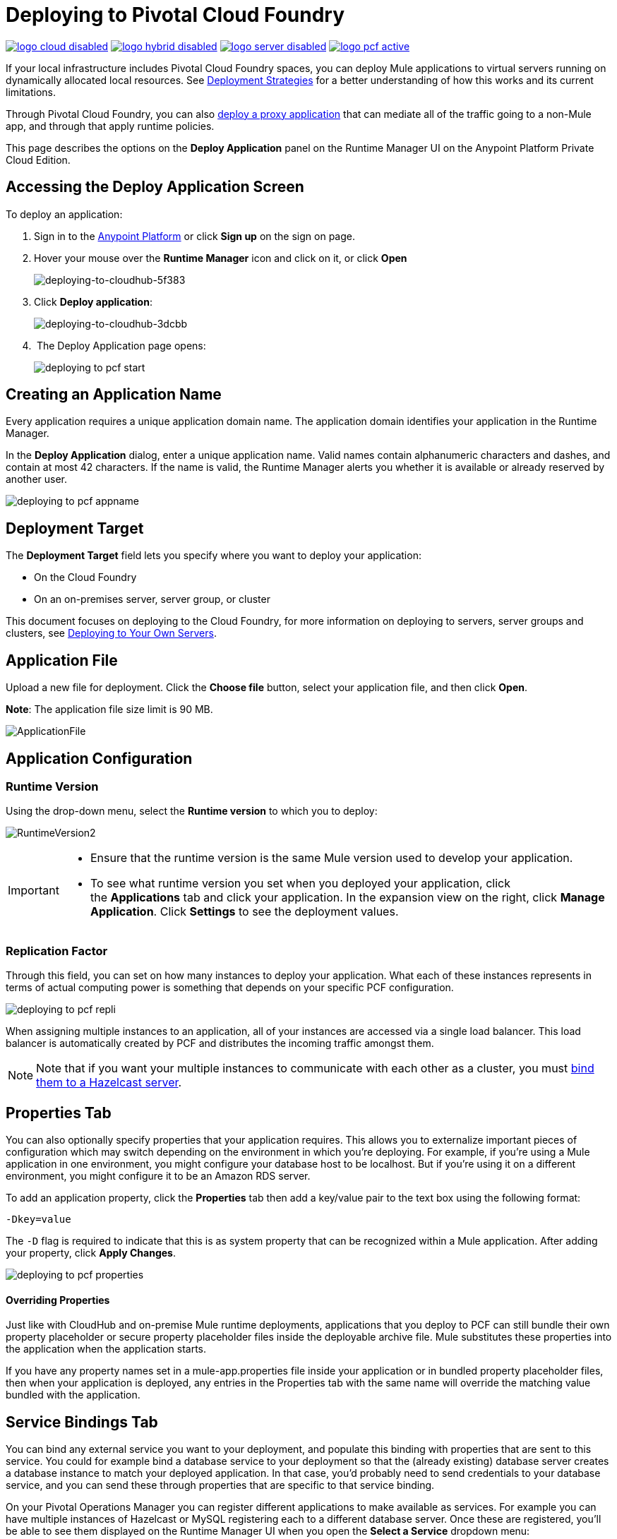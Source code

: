 = Deploying to Pivotal Cloud Foundry
:keywords: cloudhub, cloud, deploy, manage, runtime manager, arm

image:logo-cloud-disabled.png[link="/runtime-manager/deployment-strategies", title="CloudHub"]
image:logo-hybrid-disabled.png[link="/runtime-manager/deployment-strategies", title="Hybrid Deployment"]
image:logo-server-disabled.png[link="/runtime-manager/deployment-strategies", title="Anypoint Platform Private Cloud Edition"]
image:logo-pcf-active.png[link="/runtime-manager/deployment-strategies", title="Pivotal Cloud Foundry"]

If your local infrastructure includes Pivotal Cloud Foundry spaces, you can deploy Mule applications to virtual servers running on dynamically allocated local resources. See link:/runtime-manager/deployment-strategies[Deployment Strategies] for a better understanding of how this works and its current limitations.

Through Pivotal Cloud Foundry, you can also link:/api-manager/setting-up-an-api-proxy[deploy a proxy application] that can mediate all of the traffic going to a non-Mule app, and through that apply runtime policies.

This page describes the options on the *Deploy Application* panel on the Runtime Manager UI on the Anypoint Platform Private Cloud Edition.


////
[TIP]
====
Additionally, you can also deploy to CloudHub through:

* The *link:/runtime-manager/runtime-manager-api[Runtime Manager API]*
* The *link:/runtime-manager/anypoint-platform-cli[CloudHub Command Line Interface]*
====
////


== Accessing the Deploy Application Screen

To deploy an application:

. Sign in to the link:https://anypoint.mulesoft.com[Anypoint Platform] or click *Sign up* on the sign on page. 
. Hover your mouse over the *Runtime Manager* icon and click on it, or click *Open*
+
image::deploying-to-cloudhub-5f383.png[deploying-to-cloudhub-5f383]
+
. Click *Deploy application*:
+
image::deploying-to-cloudhub-3dcbb.png[deploying-to-cloudhub-3dcbb]
+
.  The Deploy Application page opens:
+
image:deploying-to-pcf-start.png[]




////
=== From Anypoint Studio

You can easily deploy your applications to CloudHub, straight from Anypoint Studio. This is specially helpful if you're still developing the application and want to deploy it often to an online test environment.

. With your application open in Anpoint Studio as a Mule Project, Right-click on the project node in the package explorer. Then select *Deploy to Anypoint Platform* > *Cloud* from the cascading menu.
+
image:deploy+to+cloudhub.png[deploy+to+cloudhub]
+
. If this is your first time deploying in this way, a popup menu asks you to provide your login credentials for the Anypoint Platform. Studio stores your credentials and uses them automatically the next time you deploy to CloudHub.

+
[TIP]
You can manage these credentials through the Studio *Preferences* menu, in *Anypoint Studio* > *Authentication*.

. After you sign in, the Deploy Application menu opens.
+
image:DeployAppFirstScreen.png[DeployAppFirstScreen] 

[TIP]
For an example of deploying to CloudHub directly from Anypoint Studio, see link:/getting-started/deploy-to-cloudhub[Deploy to CloudHub].
////


== Creating an Application Name

Every application requires a unique application domain name. The application domain identifies your application in the Runtime Manager.

In the *Deploy Application* dialog, enter a unique application name. Valid names contain alphanumeric characters and dashes, and contain at most 42 characters. If the name is valid, the Runtime Manager alerts you whether it is available or already reserved by another user.

image:deploying-to-pcf-appname.png[]


== Deployment Target

The *Deployment Target* field lets you specify where you want to deploy your application:

* On the Cloud Foundry
* On an on-premises server, server group, or cluster

This document focuses on deploying to the Cloud Foundry, for more information on deploying to servers, server groups and clusters, see link:/runtime-manager/deploying-to-your-own-servers[Deploying to Your Own Servers].



== Application File

Upload a new file for deployment. Click the *Choose file* button, select your application file, and then click *Open*.

*Note*: The application file size limit is 90 MB.


image:ApplicationFile.png[ApplicationFile]


== Application Configuration

=== Runtime Version

Using the drop-down menu, select the *Runtime version* to which you to deploy:

image:RuntimeVersion2.png[RuntimeVersion2]

[IMPORTANT]
====
* Ensure that the runtime version is the same Mule version used to develop your application.

* To see what runtime version you set when you deployed your application, click the *Applications* tab and click your application. In the expansion view on the right, click *Manage Application*. Click *Settings* to see the deployment values.
====

=== Replication Factor


Through this field, you can set on how many instances to deploy your application. What each of these instances represents in terms of actual computing power is something that depends on your specific PCF configuration.

image:deploying-to-pcf-repli.png[]


When assigning multiple instances to an application, all of your instances are accessed via a single load balancer. This load balancer is automatically created by PCF and distributes the incoming traffic amongst them.

[NOTE]
Note that if you want your multiple instances to communicate with each other as a cluster, you must <<Binding to Hazelcast, bind them to a Hazelcast server>>.


== Properties Tab

You can also optionally specify properties that your application requires. This allows you to externalize important pieces of configuration which may switch depending on the environment in which you're deploying. For example, if you're using a Mule application in one environment, you might configure your database host to be localhost. But if you're using it on a different environment, you might configure it to be an Amazon RDS server.


To add an application property, click the *Properties* tab then add a key/value pair to the text box using the following format:

----
-Dkey=value
----

The `-D` flag is required to indicate that this is as system property that can be recognized within a Mule application. After adding your property, click *Apply Changes*. 

image:deploying-to-pcf-properties.png[]


==== Overriding Properties

Just like with CloudHub and on-premise Mule runtime deployments, applications that you deploy to PCF can still bundle their own property placeholder or secure property placeholder files inside the deployable archive file. Mule substitutes these properties into the application when the application starts.


If you have any property names set in a mule-app.properties file inside your application or in bundled property placeholder files, then when your application is deployed, any entries in the Properties tab with the same name will override the matching value bundled with the application.

////
[Note]
It is possible to change the behavior of the application to not allow CloudHub properties to override properties bundled with the deployable archive. You do this by changing options in the Property Placeholder element in the Mule application. See link:http://docs.spring.io/spring/docs/current/javadoc-api/org/springframework/beans/factory/config/PropertyPlaceholderConfigurer.html[Spring documentation on Property Placeholder options] for more information on non-default property placeholder options.
////

////
==== Overriding Secure Properties

Note that you can flag application properties as secure so that their values are not visible to users at runtime or passed between the server and the console. You can also include an 'applications.properties' file in your application bundle, which can include properties that are marked as secure, and they will be automatically treated as such. These properties can also be overriden by new values you can set via the Runtime Manager console at runtime. See link:/runtime-manager/secure-application-properties[Secure Application Properties] for more information.
////


== Service Bindings Tab

You can bind any external service you want to your deployment, and populate this binding with properties that are sent to this service. You could for example bind a database service to your deployment so that the (already existing) database server creates a database instance to match your deployed application. In that case, you'd probably need to send credentials to your database service, and you can send these through properties that are specific to that service binding.

On your Pivotal Operations Manager you can register different applications to make available as services. For example you can have multiple instances of Hazelcast or MySQL registering each to a different database server. Once these are registered, you'll be able to see them displayed on the Runtime Manager UI when you open the *Select a Service* dropdown menu:

image:deploying-to-pcf-services.png[]

After selecting one, click the *Add Service* button. You can then add properties that are specific to the service.


=== Properties for Service Bindings

Just as in the <<Properties Tab>>, you can define key:value pairs for properties that are specific to the corresponding service. Keep in mind that the properties on this tab will only act on the scope of the given service, whilst the properties on the *Properties Tab* will act at a global level over the full deployment.

image:deploying-to-pcf-properties.png[]

[#Binding to Hazelcast]
=== Binding to Hazelcast

If you're deploying your app to multiple instances (by setting the <<Replication Factor>> field) and you want these instances to communicate with each other as a cluster, you must bind them to a Hazelcast service (or several, one service per Hazelcast instance).


You must first make the service available, by following the steps in link:/anypoint-platform-pcf/v/1.5/pcf-mule-hazelcast[To Configure a Mule Hazelcast Server].

Once it's available, you should be able to see it on a drop down in the <<Service Binding Tab>> and you can simply bind your application to this service through the UI. Remember to bind the application to all of the Hazelcast node services you need.

The Mule buildPack will automatically recognize the binding between the Mule application and the Hazelcast cluster and will start the Mule server in cluster mode.

To scale Mule applications that are already deployed, just set the <<Replication Factor>> field. The new Mule nodes will be binded to the same services as the rest. Take into account that by scaling your Mule application you could be imposing too much on your Hazelcast cluster and might have to scale that as well.

////
in case the UI doesn't serve for binding Hazelcast:

To scale Mule applications that are already deployed, just use the cf scale command as you would do usually with any other application.

////

=== Verify Successful Binding

To verify that your service binding was successful, tail the logs of the application after pushing it to PCF and you should find similar entries in the log:

----
INFO  2016-09-30 16:11:34,430 [WrapperListener_start_runner] com.mulesoft.mule.cluster.hazelcast.HazelcastManager: Configuring cluster in client mode
INFO  2016-09-30 16:11:34,430 [WrapperListener_start_runner] com.mulesoft.mule.cluster.hazelcast.HazelcastManager: Configuring cluster with custom hazelcast client configuration
INFO  2016-09-30 16:11:34,430 [WrapperListener_start_runner] com.mulesoft.mule.cluster.hazelcast.HazelcastManager: Hazelcast cluster nodes: 127.0.0.1:5701
INFO  2016-09-30 16:11:34,430 [WrapperListener_start_runner] com.mulesoft.mule.cluster.hazelcast.HazelcastManager: Hazelcast cluster id: #hazelcastClusterId#
INFO  2016-09-30 16:11:34,443 [WrapperListener_start_runner] com.mulesoft.mule.cluster.hazelcast.HazelcastClientInstanceBuilder: Configuring cluster nodes 127.0.0.1:5701
INFO  2016-09-30 16:11:34,481 [WrapperListener_start_runner] com.hazelcast.core.LifecycleService: HazelcastClient[hz.client_0_clusterOnAmazonHazelcast][3.6.2] is STARTING
INFO  2016-09-30 16:11:34,724 [WrapperListener_start_runner] com.hazelcast.core.LifecycleService: HazelcastClient[hz.client_0_clusterOnAmazonHazelcast][3.6.2] is STARTED
INFO  2016-09-30 16:11:34,812 [hz.client_0_clusterOnAmazonHazelcast.user-1] com.hazelcast.core.LifecycleService: HazelcastClient[hz.client_0_clusterOnAmazonHazelcast][3.6.2] is CLIENT_CONNECTED
----

== Deployment Execution

After you complete the above steps, click *Create* and PCF creates the necessary virtual resources, loads an image onto them that includes a Mule Runtime instance and then deploys your application to this Mule Runtime.

[NOTE]
This step might take several minutes, as PCF needs to first instance the images.


When deployment is complete, the application status indicator changes to green and you are notified in the logs that the application has deployed successfully. Here's what is in the logs:

[source, code]
----
Successfully deployed [mule application name]
----

== Configuring a Deployed Application


All of the settings discussed in the steps above can be edited once the application is already deployed. To do so you must:


. In the Applications tab, select an application entry and click *Manage Application*:
+
image:AMC_ManageApplication.png[AMC_ManageApplication] 
+
. You should now see the *Settings* tab for the application:
+
image:deploying-to-pcf-setup.png[]


== Auto-Deploy a Proxy from API Manager


If you want to register an API in API Manager for an application that isn't developed as a Mule application, you can do this through the command line.

This creates a simple Mule application that works as a proxy, and that's automatically registered both in the Runtime Manager and in the API Manager. Through the API Manager, you can apply link:/anypoint-platform-for-apis/applying-runtime-policies[policies] and view usage data.

image:infrastructure-pcf-api.png[API PCF]

See link:/api-manager/setting-up-an-api-proxy[Setting Up a Proxy].


== Deployment Errors

If an error occurs and the application cannot be deployed, the application status indicator changes to `Failed`. You are alerted in the status area that an error occurred. Check the log details for any application deployment errors. You need to correct the error, upload the application, and deploy again.




== See Also

* link:/runtime-manager/managing-deployed-applications[Managing Deployed Applications] contains general information about hoy to manage your application once deployed
* link:/runtime-manager/monitoring[Monitoring Applications] shows you how you can set up email alerts for whenever certain events occur with your application or workers
* For information on deploying to servers, server groups and clusters, see link:/runtime-manager/deploying-to-your-own-servers[Deploying to Your Own Servers].
* link:/runtime-manager/runtime-manager-api[Runtme Manager API] for instructions on how to deploy through the API
